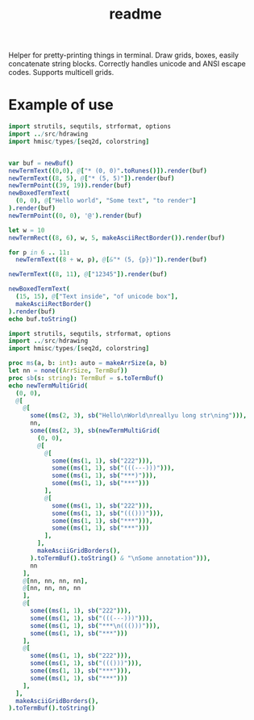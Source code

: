 #+title: readme

Helper for pretty-printing things in terminal. Draw grids, boxes,
easily concatenate string blocks. Correctly handles unicode and ANSI
escape codes. Supports multicell grids.

* Example of use

#+begin_src nim
  import strutils, sequtils, strformat, options
  import ../src/hdrawing
  import hmisc/types/[seq2d, colorstring]


  var buf = newBuf()
  newTermText((0,0), @["* (0, 0)".toRunes()]).render(buf)
  newTermText((8, 5), @["* (5, 5)"]).render(buf)
  newTermPoint((39, 19)).render(buf)
  newBoxedTermText(
    (0, 0), @["Hello world", "Some text", "to render"]
  ).render(buf)
  newTermPoint((0, 0), '@').render(buf)

  let w = 10
  newTermRect((8, 6), w, 5, makeAsciiRectBorder()).render(buf)

  for p in 6 .. 11:
    newTermText((8 + w, p), @[&"* (5, {p})"]).render(buf)

  newTermText((8, 11), @["12345"]).render(buf)

  newBoxedTermText(
    (15, 15), @["Text inside", "of unicode box"],
    makeAsciiRectBorder()
  ).render(buf)
  echo buf.toString()
#+end_src

#+RESULTS:
#+begin_example
@#############
#Hello world #
#Some text   #
#to render   #
##############
        ,* (5, 5)
        +--------+* (5, 6)
        |        |* (5, 7)
        |        |* (5, 8)
        |        |* (5, 9)
        +--------+* (5, 10)
        12345     * (5, 11)



               +--------------+
               |Text inside   |
               |of unicode box|
               +--------------+
                                       +
#+end_example



#+begin_src nim
  import strutils, sequtils, strformat, options
  import ../src/hdrawing
  import hmisc/types/[seq2d, colorstring]

  proc ms(a, b: int): auto = makeArrSize(a, b)
  let nn = none((ArrSize, TermBuf))
  proc sb(s: string): TermBuf = s.toTermBuf()
  echo newTermMultiGrid(
    (0, 0),
    @[
      @[
        some((ms(2, 3), sb("Hello\nWorld\nreallyu long str\ning"))),
        nn,
        some((ms(2, 3), sb(newTermMultiGrid(
          (0, 0),
          @[
            @[
              some((ms(1, 1), sb("222"))),
              some((ms(1, 1), sb("(((---)))"))),
              some((ms(1, 1), sb("***)"))),
              some((ms(1, 1), sb("***")))
            ],
            @[
              some((ms(1, 1), sb("222"))),
              some((ms(1, 1), sb("((()))"))),
              some((ms(1, 1), sb("***"))),
              some((ms(1, 1), sb("***")))
            ],
          ],
          makeAsciiGridBorders(),
        ).toTermBuf().toString() & "\nSome annotation"))),
        nn
      ],
      @[nn, nn, nn, nn],
      @[nn, nn, nn, nn
      ],
      @[
        some((ms(1, 1), sb("222"))),
        some((ms(1, 1), sb("(((---)))"))),
        some((ms(1, 1), sb("***\n((()))"))),
        some((ms(1, 1), sb("***")))
      ],
      @[
        some((ms(1, 1), sb("222"))),
        some((ms(1, 1), sb("((()))"))),
        some((ms(1, 1), sb("***"))),
        some((ms(1, 1), sb("***")))
      ],
    ],
    makeAsciiGridBorders(),
  ).toTermBuf().toString()

#+end_src

#+RESULTS:
#+begin_example
+----------------+------------------------+
|Hello           |+---+---------+----+---+|
|World           ||222|(((---)))|***)|***||
|reallyu long str|+---+---------+----+---+|
|ing             ||222|((()))   |*** |***||
|                |+---+---------+----+---+|
|                |Some annotation         |
+----+-----------+-------------+----------+
|222 |(((---)))  |***          |***       |
|    |           |((()))       |          |
+----+-----------+-------------+----------+
|222 |((()))     |***          |***       |
+----+-----------+-------------+----------+
#+end_example
